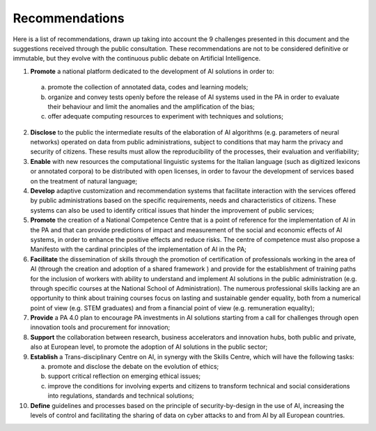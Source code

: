 ﻿Recommendations
===============

Here is a list of recommendations, drawn up taking into account the 9 challenges presented 
in this document and the suggestions received through the public consultation.
These recommendations are not to be considered definitive or immutable, but they evolve 
with the continuous public debate on Artificial Intelligence.

1. **Promote** a national platform dedicated to the development of AI solutions in 
   order to: 
  a. promote the collection of annotated data, codes and learning models;
  b. organize and convey tests openly before the release of AI systems used in 
     the PA in order to evaluate their behaviour and limit the anomalies and the 
     amplification of the bias;
  c. offer adequate computing resources to experiment with techniques and solutions;
  
2. **Disclose** to the public the intermediate results of the elaboration of AI 
   algorithms (e.g. parameters of neural networks) operated on data from public 
   administrations, subject to conditions that may harm the privacy and security 
   of citizens. These results must allow the reproducibility of the processes, their 
   evaluation and verifiability; 

3. **Enable** with new resources the computational linguistic systems for the Italian 
   language (such as digitized lexicons or annotated corpora) to be distributed 
   with open licenses, in order to favour the development of services based on the 
   treatment of natural language;

4. **Develop** adaptive customization and recommendation systems that facilitate 
   interaction with the services offered by public administrations based on the 
   specific requirements, needs and characteristics of citizens. These systems can 
   also be used to identify critical issues that hinder the improvement of public 
   services;

5. **Promote** the creation of a National Competence Centre that is a point of reference 
   for the implementation of AI in the PA and that can provide predictions of impact 
   and measurement of the social and economic effects of AI systems, in order to 
   enhance the positive effects and reduce risks. The centre of competence must 
   also propose a Manifesto with the cardinal principles of the implementation of 
   AI in the PA;

6. **Facilitate** the dissemination of skills through the promotion of certification of 
   professionals working in the area of AI  (through the creation and adoption of a 
   shared framework ) and provide for the establishment of training paths for the 
   inclusion of workers with ability to understand and implement AI solutions in 
   the public administration (e.g. through specific courses at the National 
   School of Administration). The numerous professional skills lacking are an 
   opportunity to think about training courses focus on lasting and sustainable 
   gender equality, both from a numerical point of view (e.g. STEM graduates) and 
   from a financial point of view (e.g. remuneration equality); 

7. **Provide** a PA 4.0 plan to encourage PA investments in AI solutions starting 
   from a call for challenges through open innovation tools and procurement for 
   innovation;

8. **Support** the collaboration between research, business accelerators and 
   innovation hubs, both public and private, also at European level, to promote the 
   adoption of AI solutions in the public sector; 

9. **Establish** a Trans-disciplinary Centre on AI, in synergy with the Skills Centre, 
   which will have the following tasks:
   
   a. promote and disclose the debate on the evolution of ethics; 
   
   b. support critical reflection on emerging ethical issues; 
   
   c. improve the conditions for involving experts and citizens to transform technical 
      and social considerations into regulations, standards and technical solutions;

10. **Define** guidelines and processes based on the principle of security-by-design in 
    the use of AI, increasing the levels of control and facilitating the sharing of data 
    on cyber attacks to and from AI by all European countries.
